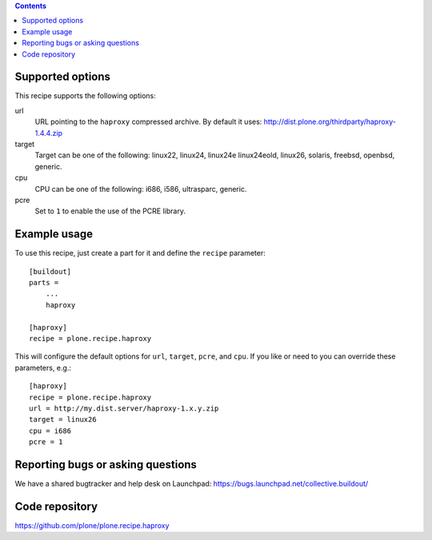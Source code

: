 
.. contents::

Supported options
=================

This recipe supports the following options:

url
    URL pointing to the ``haproxy`` compressed archive. By default it uses:
    http://dist.plone.org/thirdparty/haproxy-1.4.4.zip

target
    Target can be one of the following: 
    linux22, linux24, linux24e linux24eold, linux26, solaris, freebsd,
    openbsd, generic.

cpu
    CPU can be one of the following: i686, i586, ultrasparc, generic.

pcre
    Set to ``1`` to enable the use of the PCRE library.


Example usage
=============

To use this recipe, just create a part for it and define the ``recipe``
parameter::

    [buildout]
    parts =
        ...
        haproxy

    [haproxy]
    recipe = plone.recipe.haproxy

This will configure the default options for ``url``, ``target``, ``pcre``, and
``cpu``. If you like or need to you can override these parameters, e.g.::

    [haproxy]
    recipe = plone.recipe.haproxy
    url = http://my.dist.server/haproxy-1.x.y.zip
    target = linux26
    cpu = i686
    pcre = 1


Reporting bugs or asking questions
==================================

We have a shared bugtracker and help desk on Launchpad:
https://bugs.launchpad.net/collective.buildout/


Code repository
===============

https://github.com/plone/plone.recipe.haproxy
